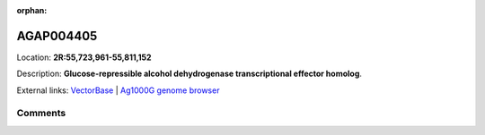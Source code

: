:orphan:



AGAP004405
==========

Location: **2R:55,723,961-55,811,152**



Description: **Glucose-repressible alcohol dehydrogenase transcriptional effector homolog**.

External links:
`VectorBase <https://www.vectorbase.org/Anopheles_gambiae/Gene/Summary?g=AGAP004405>`_ |
`Ag1000G genome browser <https://www.malariagen.net/apps/ag1000g/phase1-AR3/index.html?genome_region=2R:55723961-55811152#genomebrowser>`_





Comments
--------


.. raw:: html

    <div id="disqus_thread"></div>
    <script>
    
    var disqus_config = function () {
        this.page.identifier = '/gene/AGAP004405';
    };
    
    (function() { // DON'T EDIT BELOW THIS LINE
    var d = document, s = d.createElement('script');
    s.src = 'https://agam-selection-atlas.disqus.com/embed.js';
    s.setAttribute('data-timestamp', +new Date());
    (d.head || d.body).appendChild(s);
    })();
    </script>
    <noscript>Please enable JavaScript to view the <a href="https://disqus.com/?ref_noscript">comments.</a></noscript>


